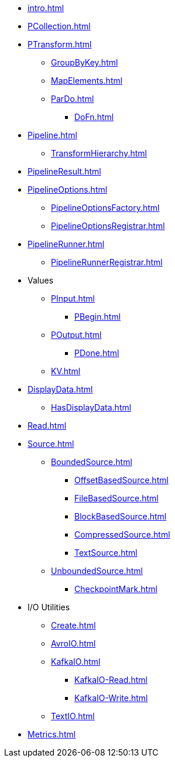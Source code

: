 * xref:intro.adoc[]

* xref:PCollection.adoc[]

* xref:PTransform.adoc[]
** xref:GroupByKey.adoc[]
** xref:MapElements.adoc[]
** xref:ParDo.adoc[]
*** xref:DoFn.adoc[]

* xref:Pipeline.adoc[]
** xref:TransformHierarchy.adoc[]
* xref:PipelineResult.adoc[]

* xref:PipelineOptions.adoc[]
** xref:PipelineOptionsFactory.adoc[]
** xref:PipelineOptionsRegistrar.adoc[]

* xref:PipelineRunner.adoc[]
** xref:PipelineRunnerRegistrar.adoc[]

* Values
** xref:PInput.adoc[]
*** xref:PBegin.adoc[]
** xref:POutput.adoc[]
*** xref:PDone.adoc[]
** xref:KV.adoc[]

* xref:DisplayData.adoc[]
** xref:HasDisplayData.adoc[]

* xref:Read.adoc[]
* xref:Source.adoc[]
** xref:BoundedSource.adoc[]
*** xref:OffsetBasedSource.adoc[]
*** xref:FileBasedSource.adoc[]
*** xref:BlockBasedSource.adoc[]
*** xref:CompressedSource.adoc[]
*** xref:TextSource.adoc[]
** xref:UnboundedSource.adoc[]
*** xref:CheckpointMark.adoc[]

* I/O Utilities
** xref:Create.adoc[]
** xref:AvroIO.adoc[]
** xref:KafkaIO.adoc[]
*** xref:KafkaIO-Read.adoc[]
*** xref:KafkaIO-Write.adoc[]
** xref:TextIO.adoc[]

* xref:Metrics.adoc[]
